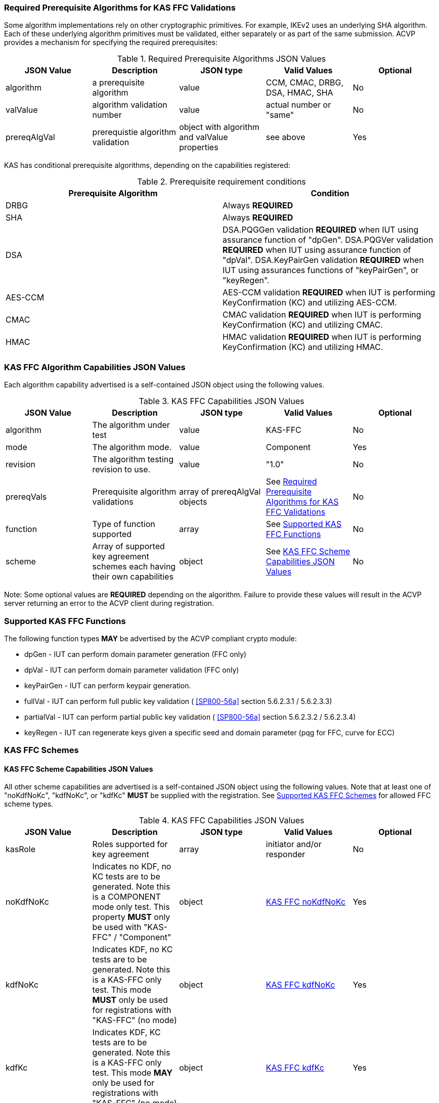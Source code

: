 
[[prereq_algs]]
=== Required Prerequisite Algorithms for KAS FFC Validations

Some algorithm implementations rely on other cryptographic primitives. For example, IKEv2 uses an underlying SHA algorithm. Each of these underlying algorithm primitives must be validated, either separately or as part of the same submission. ACVP provides a mechanism for specifying the required prerequisites:

[[rereqs_table]]
.Required Prerequisite Algorithms JSON Values
|===
| JSON Value| Description| JSON type| Valid Values| Optional

| algorithm| a prerequisite algorithm| value| CCM, CMAC, DRBG, DSA, HMAC, SHA| No
| valValue| algorithm validation number| value| actual number or "same"| No
| prereqAlgVal| prerequistie algorithm validation| object with algorithm and valValue properties| see above| Yes
|===

KAS has conditional prerequisite algorithms, depending on the capabilities registered:

[[prereqs_requirements_table]]
.Prerequisite requirement conditions
|===
| Prerequisite Algorithm| Condition

| DRBG| Always *REQUIRED*
| SHA| Always *REQUIRED*
| DSA|  DSA.PQGGen validation *REQUIRED* when IUT using assurance function of "dpGen". DSA.PQGVer validation *REQUIRED* when IUT using assurance function of "dpVal". DSA.KeyPairGen validation *REQUIRED* when IUT using assurances functions of "keyPairGen", or "keyRegen". 
| AES-CCM| AES-CCM validation *REQUIRED* when IUT is performing KeyConfirmation (KC) and utilizing AES-CCM.
| CMAC| CMAC validation *REQUIRED* when IUT is performing KeyConfirmation (KC) and utilizing CMAC.
| HMAC| HMAC validation *REQUIRED* when IUT is performing KeyConfirmation (KC) and utilizing HMAC.
|===

[[cap_ex]]
=== KAS FFC Algorithm Capabilities JSON Values

Each algorithm capability advertised is a self-contained JSON object using the following values.

[[caps_table]]

.KAS FFC Capabilities JSON Values
|===
| JSON Value| Description| JSON type| Valid Values| Optional

| algorithm| The algorithm under test| value| KAS-FFC| No
| mode| The algorithm mode.| value| Component| Yes
| revision| The algorithm testing revision to use.| value| "1.0"| No
| prereqVals| Prerequisite algorithm validations| array of prereqAlgVal objects| See <<prereq_algs>>| No
| function| Type of function supported| array| See <<supported_functions>>| No
| scheme| Array of supported key agreement schemes each having their own
						capabilities| object| See <<supported_schemes>>| No
|===

Note: Some optional values are *REQUIRED* depending on the algorithm. Failure to provide these values will result in the ACVP server returning an error to the ACVP client during registration.

[[supported_functions]]
=== Supported KAS FFC Functions

The following function types *MAY* be advertised by the ACVP compliant crypto module:
					
* dpGen - IUT can perform domain parameter generation (FFC only)
* dpVal - IUT can perform domain parameter validation (FFC only)
* keyPairGen - IUT can perform keypair generation.
* fullVal - IUT can perform full public key validation ( <<SP800-56a>> section 5.6.2.3.1 / 5.6.2.3.3) 
* partialVal - IUT can perform partial public key validation ( <<SP800-56a>> section 5.6.2.3.2 / 5.6.2.3.4) 
* keyRegen - IUT can regenerate keys given a specific seed and domain parameter (pqg for FFC, curve for ECC)

[[schemes]]
=== KAS FFC Schemes

[[supported_schemes]]
==== KAS FFC Scheme Capabilities JSON Values

All other scheme capabilities are advertised is a self-contained JSON object using the following values. Note that at least one of "noKdfNoKc", "kdfNoKc", or "kdfKc" *MUST* be supplied with the registration. See <<supported_scheme_values>> for allowed FFC scheme types. 

[[scheme_caps_table]]

.KAS FFC Capabilities JSON Values
|===
| JSON Value| Description| JSON type| Valid Values| Optional

| kasRole| Roles supported for key agreement| array| initiator and/or responder| No
| noKdfNoKc| Indicates no KDF, no KC tests are to be generated. Note this is a COMPONENT mode only test. This property *MUST* only be used with "KAS-FFC" / "Component"| object| <<noKdfNoKc>>| Yes
| kdfNoKc| Indicates KDF, no KC tests are to be generated. Note this is a KAS-FFC only test. This mode *MUST* only be used for registrations with "KAS-FFC" (no mode)| object| <<kdfNoKc>>| Yes
| kdfKc| Indicates KDF, KC tests are to be generated. Note this is a KAS-FFC only test. This mode *MAY* only be used for registrations with "KAS-FFC" (no mode)| object| <<kdfKc>>| Yes
|===

[[supported_scheme_values]]
==== Supported KAS FFC Schemes

The following schemes *MAY* be advertised by the ACVP compliant crypto module:
						
* dhHybrid1
* MQV2
* dhEphem - KeyConfirmation not supported.
* dhHybridOneFlow
* MQV1
* dhOneFlow - Can only provide unilateral key confirmation party V to party U.
* dhStatic

[[kasMode]]
=== KAS FFC Modes

[[noKdfNoKc]]
==== KAS FFC noKdfNoKc

Contains properties *REQUIRED* for "noKdfNoKc" registration. 

[[noKdfNoKc_table]]

.NoKdfNoKc Capabilities
|===
| JSON Value| Description| JSON type| Valid Values| Optional

| parameterSet| The parameterSet options for "noKdfNoKc"| object| <<parameter_set>>| No
|===

[[kdfNoKc]]
==== KAS FFC kdfNoKc

Contains properties *REQUIRED* for "kdfNoKc" registration. 

[[kdfNoKc_table]]
.kdfNoKc Capabilities
|===
| JSON Value| Description| JSON type| Valid Values| Optional

| kdfOption| The kdf options for "kdfNoKc"| object| <<supported_kdfOption>>| No
| parameterSet| The parameterSet options for "kdfNoKc"| object| <<parameter_set>>| No
|===

[[kdfKc]]
==== KAS FFC kdfKc

Contains properties *REQUIRED* for "kdfKc" registration. 

[[kdfKc_table]]

.kdfKc Capabilities
|===
| JSON Value| Description| JSON type| Valid Values| Optional

| kdfOption| The kdf options for "kdfNoKc"| object| <<supported_kdfOption>>| No
| kcOption| The kc options for "kdfNoKc"| object| <<supported_kcOption>>| No
| parameterSet| The parameterSet options for "kdfNoKc"| object| <<parameter_set>>| No
|===

[[parameterSet]]
=== Parameter Sets

[[parameter_set]]
==== KAS FFC Parameter Set

Each parameter set advertised is a self-contained JSON object using the following values. Note that at least one parameter set ("fb", "fc") *MUST* be provided.

[[parameter_set_table]]

.KAS FFC Parameter Set Capabilities JSON Values
|===
| JSON Value| Description| JSON type| Valid Values| Optional

| fb| The fb parameter set| object| See <<parameter_set_details>>| Yes
| fc| The fc parameter set| object| See <<parameter_set_details>>| Yes
|===

[[parameter_set_details]]
==== KAS FFC Parameter Set Details

fb/fc changes minimum allowed values on options.

* fb: Len p - 2048, Len q - 224, min hash len - 224, min keySize - 112, min macSize - 64

* fc: Len p - 2048, Len q - 256, min hash len - 256, min keySize - 128, min macSize - 64

"noKdfNoKc" *REQUIRES* "hashAlg"

"kdfNoKc" *REQUIRES* "hashAlg" and at least one valid MAC registration

"kdfKc" *REQUIRES* "hashAlg" and at least one valid MAC registration

[[parameter_set_details_table]]

.KAS FFC Parameter Set Details Capabilities JSON Values
|===
| JSON Value| Description| JSON type| Valid Values| Optional

| hashAlg| The hash algorithms to use for DSA (and noKdfNoKc)| array| See <<supported_hashAlg>>| Yes
| macOption| The macOption(s) to use with "kdfNoKc" and/or "kdfKc"| object| See <<supported_macOption>>| Yes
|===

[[supported_hashAlg]]
=== Supported Hash Algorithm Methods

The following SHA methods *MAY* be advertised by the ACVP compliant crypto module:

* SHA2-224
* SHA2-256
* SHA2-384
* SHA2-512

[[supported_macOption]]
=== Supported KAS FFC MAC Options

The following MAC options *MAY* be advertised for registration under a "kdfNoKc" and "kdfKc" kasMode:

* AES-CCM
* CMAC
* HMAC-SHA2-224
* HMAC-SHA2-256
* HMAC-SHA2-384
* HMAC-SHA2-512

[[macOption_details_table]]

.KAS FFC Mac Option Details
|===
| JSON Value| Description| JSON type| Valid Values| Optional
| keyLen| The supported keyLens for the selected MAC.| Domain|  AES based MACs limited to 128, 192, 256. HashAlg based MACs mod 8. All keySizes minimum *MUST* conform to parameter set requirements See <<parameter_set_details>> . | No
| nonceLen| The nonce len for use with AES-CCM mac| value| Input as bits, 56-104, odd byte values only (7-13). Additionally minimum *MUST* conform to parameter set requirements See <<parameter_set_details>> . | Yes (*REQUIRED* for AES-CCM)
| macLen| The mac len for use with mac| value| Input as bits, mod 8, minimum *MUST* conform to parameter set requirements See <<parameter_set_details>> , maximum *MAY NOT* exceed block size.. | Yes (*REQUIRED* for AES-CCM)
|===

[[supported_kdfOption]]
=== Supported KAS FFC KDF Options

The following MAC options are available for registration under a "kdfNoKc" and "kdfKc" kasMode:

* concatenation

[[kdfOption_details_table]]

.KAS FFC KDF Option Details
|===
| JSON Value| Description| JSON type| Valid Values| Optional

| oiPattern| The OI pattern to use for constructing OtherInformation.| value| See <<oiPatternConstruction>> . | No
|===

[[oiPatternConstruction]]
==== Other Information Construction

Some IUTs *MAY* require a specific pattern for the OtherInfo portion of the KDFs for KAS. An "oiPattern" is specified in the KDF registration to accommodate such requirements. Regardless of the oiPattern specified, the OI bitlength *MUST* be 240 for FFC, and 376 for ECC. The OI will be padded with random bits (or the most significant bits utilized) when the specified OI pattern does not meet the bitlength requirement 

Pattern candidates:
						
* literal[123456789ABCDEF] 
  ** uses the specified hex within "[]". literal[123456789ABCDEF] substitutes "123456789ABCDEF" in place of the field

* uPartyInfo 
  ** uPartyId { || ephemeralKey } { || ephemeralNonce } { || dkmNonce } 
    *** dkmNonce is provided by party u for static schemes
    *** "optional" items such as ephemeralKey *MUST* be included when available for ACVP testing.

* vPartyInfo { || ephemeralKey } { || ephemeralNonce } 
  ** vPartyId
    *** "optional" items such as ephemeralKey *MUST* be included when available for ACVP testing.
							
* counter 
  ** 32bit counter starting at "1" (0x00000001)

Example (Note that party U is the server in this case "434156536964", party V is the IUT "a1b2c3d4e5", using an FFC non-static scheme):

* "concatenation" : "literal[123456789CAFECAFE]||uPartyInfo||vPartyInfo"

Evaluated as:
						
* "123456789CAFECAFE434156536964a1b2c3d4e5b16c5f78ef56e8c14a561"
  ** "b16c5f78ef56e8c14a561" are random bits applied to meet length requirements

[[supported_kcOption]]
=== Supported KAS FFC KC Options

The following KC options are available for registration under a "kdfKc" kasMode:

[[kcOption_details_table]]

.KAS FFC KC Option Details Capabilities
|===
| JSON Value| Description| JSON type| Valid Values| Optional

| kcRole| The role(s) the IUT is to act as for KeyConfirmation.| array| provider/recipient| No
| kcType| The type(s) the IUT is to act as for KeyConfirmation.| array| unilateral/bilateral| No
| nonceType| The nonce type(s) the IUT is to use for KeyConfirmation.| array| randomNonce, timestamp, sequence, timestampSequence| No
|===

[[app-reg-ex]]
=== Example KAS FFC Capabilities JSON Object

The following is a example JSON object advertising support for KAS FFC.

[source,json]
----                        
{
	"algorithm": "KAS-FFC",
	"revision": "1.0",
	"prereqVals": [{
			"algorithm": "DSA",
			"valValue": "123456"
		},
		{
			"algorithm": "DRBG",
			"valValue": "123456"
		},
		{
			"algorithm": "SHA",
			"valValue": "123456"
		},
		{
			"algorithm": "CCM",
			"valValue": "123456"
		},
		{
			"algorithm": "CMAC",
			"valValue": "123456"
		},
		{
			"algorithm": "HMAC",
			"valValue": "123456"
		}
	],
	"function": ["keyPairGen", "dpGen"],
	"scheme": {
		"dhEphem": {
			"kasRole": ["initiator", "responder"],
			"kdfNoKc": {
				"kdfOption": {
					"concatenation": "uPartyInfo||vPartyInfo",
					"ASN1": "uPartyInfo||vPartyInfo"
				},
				"parameterSet": {
					"fc": {
						"hashAlg": ["SHA2-224", "SHA2-256"],
						"macOption": {
							"AES-CCM": {
								"keyLen": [128],
								"nonceLen": 56,
								"macLen": 64
							}
						}
					}
				}
			}
		},
		"mqv1": {
			"kasRole": ["initiator", "responder"],
			"kdfNoKc": {
				"kdfOption": {
					"concatenation": "uPartyInfo||vPartyInfo",
					"ASN1": "uPartyInfo||vPartyInfo"
				},
				"parameterSet": {
					"fc": {
						"hashAlg": ["SHA2-224", "SHA2-256"],
						"macOption": {
							"AES-CCM": {
								"keyLen": [128],
								"nonceLen": 56,
								"macLen": 64
							}
						}
					}
				}
			},
			"kdfKc": {
				"KcOption": {
					"KcRole": [
						"provider",
						"recipient"
					],
					"KcType": [
						"unilateral",
						"bilateral"
					],
					"NonceType": [
						"randomNonce"
					]
				},
				"kdfOption": {
					"concatenation": "uPartyInfo||vPartyInfo",
					"ASN1": "uPartyInfo||vPartyInfo"
				},
				"parameterSet": {
					"fb": {
						"hashAlg": ["SHA2-224"],
						"macOption": {
							"AES-CCM": {
								"keyLen": [128],
								"nonceLen": 56,
								"macLen": 64
							}
						}
					},
					"fc": {
						"hashAlg": ["SHA2-256"],
						"macOption": {
							"AES-CCM": {
								"keyLen": [128],
								"nonceLen": 56,
								"macLen": 64
							}
						}
					}
				}
			}
		}
	}
}
----

[[app-reg-component-ex]]
=== Example KAS FFC Component Capabilities JSON Object

The following is a example JSON object advertising support for KAS FFC.

[source,json]
----                        
{
	"algorithm": "KAS-FFC",
	"mode": "Component",
	"revision": "1.0",
	"prereqVals": [{
			"algorithm": "DSA",
			"valValue": "123456"
		},
		{
			"algorithm": "DRBG",
			"valValue": "123456"
		},
		{
			"algorithm": "SHA",
			"valValue": "123456"
		},
		{
			"algorithm": "CCM",
			"valValue": "123456"
		},
		{
			"algorithm": "CMAC",
			"valValue": "123456"
		},
		{
			"algorithm": "HMAC",
			"valValue": "123456"
		}
	],
	"function": ["keyPairGen", "dpGen"],
	"scheme": {
		"dhEphem": {
			"kasRole": ["initiator", "responder"],
			"noKdfNoKc": {
				"parameterSet": {
					"fb": {
						"hashAlg": ["SHA2-224", "SHA2-256"]
					}
				}
			}
		},
		"mqv1": {
			"kasRole": ["initiator", "responder"],
			"noKdfNoKc": {
				"parameterSet": {
					"fb": {
						"hashAlg": ["SHA2-224", "SHA2-256"]
					}
				}
			}
		}
	}
}
----

[[generation_reqs_per_scheme]]
== Generation requirements per party per scheme

The various schemes of KAS all have their own requirements as to keys and nonces per scheme, per party. The below table demonstrates those generation requirements:

[[scheme_generation_requirements]]

.Required Party Generation Obligations
|===
| Scheme| KasMode| KasRole| KeyConfirmationRole| KeyConfirmationDirection| StaticKeyPair| EphemeralKeyPair| EphemeralNonce| DkmNonce

| DhHybrid1| NoKdfNoKc| InitiatorPartyU| None| None| True| True| False| False
| DhHybrid1| NoKdfNoKc| ResponderPartyV| None| None| True| True| False| False
| DhHybrid1| KdfNoKc| InitiatorPartyU| None| None| True| True| False| False
| DhHybrid1| KdfNoKc| ResponderPartyV| None| None| True| True| False| False
| DhHybrid1| KdfKc| InitiatorPartyU| Provider| Unilateral| True| True| False| False
| DhHybrid1| KdfKc| InitiatorPartyU| Provider| Bilateral| True| True| False| False
| DhHybrid1| KdfKc| InitiatorPartyU| Recipient| Unilateral| True| True| False| False
| DhHybrid1| KdfKc| InitiatorPartyU| Recipient| Bilateral| True| True| False| False
| DhHybrid1| KdfKc| ResponderPartyV| Provider| Unilateral| True| True| False| False
| DhHybrid1| KdfKc| ResponderPartyV| Provider| Bilateral| True| True| False| False
| DhHybrid1| KdfKc| ResponderPartyV| Recipient| Unilateral| True| True| False| False
| DhHybrid1| KdfKc| ResponderPartyV| Recipient| Bilateral| True| True| False| False
| Mqv2| NoKdfNoKc| InitiatorPartyU| None| None| True| True| False| False
| Mqv2| NoKdfNoKc| ResponderPartyV| None| None| True| True| False| False
| Mqv2| KdfNoKc| InitiatorPartyU| None| None| True| True| False| False
| Mqv2| KdfNoKc| ResponderPartyV| None| None| True| True| False| False
| Mqv2| KdfKc| InitiatorPartyU| Provider| Unilateral| True| True| False| False
| Mqv2| KdfKc| InitiatorPartyU| Provider| Bilateral| True| True| False| False
| Mqv2| KdfKc| InitiatorPartyU| Recipient| Unilateral| True| True| False| False
| Mqv2| KdfKc| InitiatorPartyU| Recipient| Bilateral| True| True| False| False
| Mqv2| KdfKc| ResponderPartyV| Provider| Unilateral| True| True| False| False
| Mqv2| KdfKc| ResponderPartyV| Provider| Bilateral| True| True| False| False
| Mqv2| KdfKc| ResponderPartyV| Recipient| Unilateral| True| True| False| False
| Mqv2| KdfKc| ResponderPartyV| Recipient| Bilateral| True| True| False| False
| DhEphem| NoKdfNoKc| InitiatorPartyU| None| None| False| True| False| False
| DhEphem| NoKdfNoKc| ResponderPartyV| None| None| False| True| False| False
| DhEphem| KdfNoKc| InitiatorPartyU| None| None| False| True| False| False
| DhEphem| KdfNoKc| ResponderPartyV| None| None| False| True| False| False
| DhHybridOneFlow| NoKdfNoKc| InitiatorPartyU| None| None| True| True| False| False
| DhHybridOneFlow| NoKdfNoKc| ResponderPartyV| None| None| True| False| False| False
| DhHybridOneFlow| KdfNoKc| InitiatorPartyU| None| None| True| True| False| False
| DhHybridOneFlow| KdfNoKc| ResponderPartyV| None| None| True| False| False| False
| DhHybridOneFlow| KdfKc| InitiatorPartyU| Provider| Unilateral| True| True| False| False
| DhHybridOneFlow| KdfKc| InitiatorPartyU| Provider| Bilateral| True| True| False| False
| DhHybridOneFlow| KdfKc| InitiatorPartyU| Recipient| Unilateral| True| True| False| False
| DhHybridOneFlow| KdfKc| InitiatorPartyU| Recipient| Bilateral| True| True| False| False
| DhHybridOneFlow| KdfKc| ResponderPartyV| Provider| Unilateral| True| False| False| False
| DhHybridOneFlow| KdfKc| ResponderPartyV| Provider| Bilateral| True| False| True| False
| DhHybridOneFlow| KdfKc| ResponderPartyV| Recipient| Unilateral| True| False| True| False
| DhHybridOneFlow| KdfKc| ResponderPartyV| Recipient| Bilateral| True| False| True| False
| Mqv1| NoKdfNoKc| InitiatorPartyU| None| None| True| True| False| False
| Mqv1| NoKdfNoKc| ResponderPartyV| None| None| True| False| False| False
| Mqv1| KdfNoKc| InitiatorPartyU| None| None| True| True| False| False
| Mqv1| KdfNoKc| ResponderPartyV| None| None| True| False| False| False
| Mqv1| KdfKc| InitiatorPartyU| Provider| Unilateral| True| True| False| False
| Mqv1| KdfKc| InitiatorPartyU| Provider| Bilateral| True| True| False| False
| Mqv1| KdfKc| InitiatorPartyU| Recipient| Unilateral| True| True| False| False
| Mqv1| KdfKc| InitiatorPartyU| Recipient| Bilateral| True| True| False| False
| Mqv1| KdfKc| ResponderPartyV| Provider| Unilateral| True| False| False| False
| Mqv1| KdfKc| ResponderPartyV| Provider| Bilateral| True| False| True| False
| Mqv1| KdfKc| ResponderPartyV| Recipient| Unilateral| True| False| True| False
| Mqv1| KdfKc| ResponderPartyV| Recipient| Bilateral| True| False| True| False
| DhOneFlow| NoKdfNoKc| InitiatorPartyU| None| None| False| True| False| False
| DhOneFlow| NoKdfNoKc| ResponderPartyV| None| None| True| False| False| False
| DhOneFlow| KdfNoKc| InitiatorPartyU| None| None| False| True| False| False
| DhOneFlow| KdfNoKc| ResponderPartyV| None| None| True| False| False| False
| DhOneFlow| KdfKc| InitiatorPartyU| Recipient| Unilateral| False| True| False| False
| DhOneFlow| KdfKc| ResponderPartyV| Provider| Unilateral| True| False| False| False
| DhStatic| NoKdfNoKc| InitiatorPartyU| None| None| True| False| False| False
| DhStatic| NoKdfNoKc| ResponderPartyV| None| None| True| False| False| False
| DhStatic| KdfNoKc| InitiatorPartyU| None| None| True| False| False| True
| DhStatic| KdfNoKc| ResponderPartyV| None| None| True| False| False| False
| DhStatic| KdfKc| InitiatorPartyU| Provider| Unilateral| True| False| False| True
| DhStatic| KdfKc| InitiatorPartyU| Provider| Bilateral| True| False| False| True
| DhStatic| KdfKc| InitiatorPartyU| Recipient| Unilateral| True| False| False| True
| DhStatic| KdfKc| InitiatorPartyU| Recipient| Bilateral| True| False| False| True
| DhStatic| KdfKc| ResponderPartyV| Provider| Unilateral| True| False| False| False
| DhStatic| KdfKc| ResponderPartyV| Provider| Bilateral| True| False| True| False
| DhStatic| KdfKc| ResponderPartyV| Recipient| Unilateral| True| False| True| False
| DhStatic| KdfKc| ResponderPartyV| Recipient| Bilateral| True| False| True| False
|===

